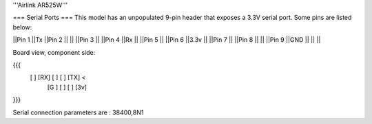 '''Airlink AR525W'''

=== Serial Ports ===
This model has an unpopulated 9-pin header that exposes a 3.3V serial port. Some pins are listed below:

||Pin 1 ||Tx ||Pin 2 || ||
||Pin 3 || ||Pin 4 ||Rx ||
||Pin 5 || ||Pin 6 ||3.3v ||
||Pin 7 || ||Pin 8 || ||
||Pin 9 ||GND || || ||

Board view, component side:

{{{
  [   ] [RX] [  ] [  ] [TX] <
        [G ] [  ] [  ] [3v]
}}}

Serial connection parameters are : 38400,8N1
